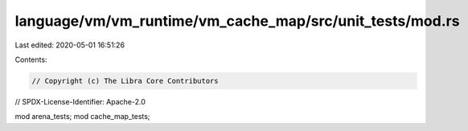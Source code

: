 language/vm/vm_runtime/vm_cache_map/src/unit_tests/mod.rs
=========================================================

Last edited: 2020-05-01 16:51:26

Contents:

.. code-block:: rs

    // Copyright (c) The Libra Core Contributors
// SPDX-License-Identifier: Apache-2.0

mod arena_tests;
mod cache_map_tests;


